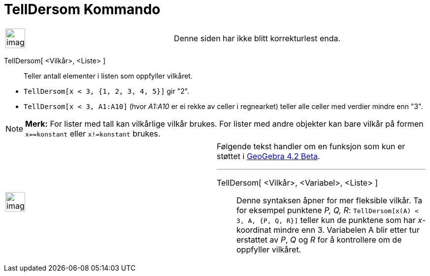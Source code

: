 = TellDersom Kommando
:page-en: commands/CountIf
ifdef::env-github[:imagesdir: /nb/modules/ROOT/assets/images]

[width="100%",cols="50%,50%",]
|===
a|
image:Ambox_content.png[image,width=40,height=40]

|Denne siden har ikke blitt korrekturlest enda.
|===

TellDersom[ <Vilkår>, <Liste> ]::
  Teller antall elementer i listen som oppfyller vilkåret.

[EXAMPLE]
====

* `++TellDersom[x < 3, {1, 2, 3, 4, 5}]++` gir "2".
* `++TellDersom[x < 3, A1:A10]++` (hvor _A1:A10_ er ei rekke av celler i regnearket) teller alle celler med verdier
mindre enn "3".

====

[NOTE]
====

*Merk:* For lister med tall kan vilkårlige vilkår brukes. For lister med andre objekter kan bare vilkår på formen
`++x==konstant++` eller `++x!=konstant++` brukes.

====

[width="100%",cols="50%,50%",]
|===
a|
image:Ambox_content.png[image,width=40,height=40]

a|
Følgende tekst handler om en funksjon som kun er støttet i xref:/Release_Notes_GeoGebra_4_2.adoc[GeoGebra 4.2 Beta].

'''''

TellDersom[ <Vilkår>, <Variabel>, <Liste> ]::
  Denne syntaksen åpner for mer fleksible vilkår. Ta for eksempel punktene _P, Q, R_:
  `++TellDersom[x(A) < 3, A, {P, Q, R}]++` teller kun de punktene som har _x_-koordinat mindre enn 3. Variabelen A blir
  etter tur erstattet av _P_, _Q_ og _R_ for å kontrollere om de oppfyller vilkåret.

|===
